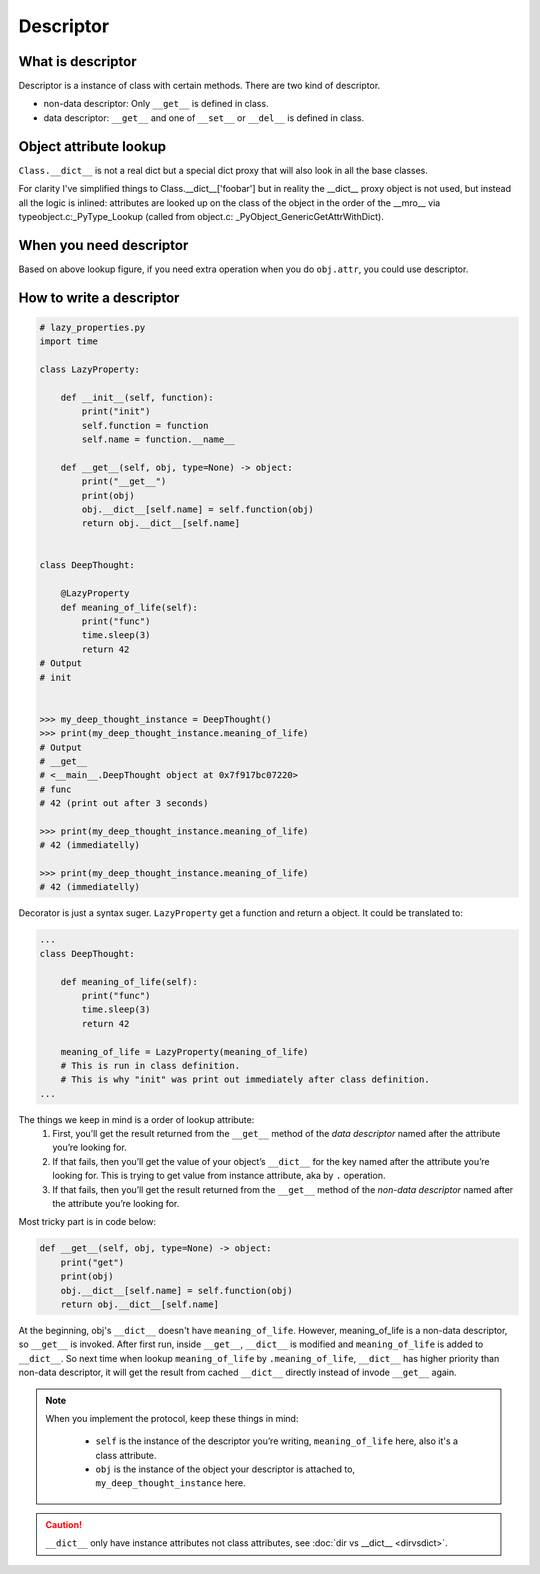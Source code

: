 ==========
Descriptor
==========

What is descriptor
------------------

Descriptor is a instance of class with certain methods. There are two kind of descriptor.

* non-data descriptor: Only ``__get__`` is defined in class.
* data descriptor: ``__get__`` and one of ``__set__`` or ``__del__`` is defined in class.

Object attribute lookup
-----------------------

.. image:: ../images/object-attribute-lookup-v3.png
    :align: center



``Class.__dict__`` is not a real dict but a special dict proxy that will also look in all the base classes.

For clarity I've simplified things to Class.__dict__['foobar'] but in reality the __dict__ proxy object is not used, but instead all the logic is inlined: attributes are looked up on the class of the object in the order of the __mro__ via typeobject.c:_PyType_Lookup (called from object.c: _PyObject_GenericGetAttrWithDict).


When you need descriptor
------------------------

Based on above lookup figure, if you need extra operation when you do ``obj.attr``, you could use descriptor.

How to write a descriptor
-------------------------

.. code:: python

  # lazy_properties.py
  import time

  class LazyProperty:

      def __init__(self, function):
          print("init")
          self.function = function
          self.name = function.__name__

      def __get__(self, obj, type=None) -> object:
          print("__get__")
          print(obj)
          obj.__dict__[self.name] = self.function(obj)
          return obj.__dict__[self.name]


  class DeepThought:

      @LazyProperty
      def meaning_of_life(self):
          print("func")
          time.sleep(3)
          return 42
  # Output
  # init
  

  >>> my_deep_thought_instance = DeepThought()
  >>> print(my_deep_thought_instance.meaning_of_life)
  # Output
  # __get__
  # <__main__.DeepThought object at 0x7f917bc07220>
  # func
  # 42 (print out after 3 seconds)
  
  >>> print(my_deep_thought_instance.meaning_of_life)
  # 42 (immediatelly)
  
  >>> print(my_deep_thought_instance.meaning_of_life)
  # 42 (immediatelly)

Decorator is just a syntax suger. ``LazyProperty`` get a function and return a object. It could be translated to:

.. code:: python

  ...
  class DeepThought:

      def meaning_of_life(self):
          print("func")
          time.sleep(3)
          return 42

      meaning_of_life = LazyProperty(meaning_of_life) 
      # This is run in class definition.
      # This is why "init" was print out immediately after class definition.
  ...

The things we keep in mind is a order of lookup attribute:
  1. First, you’ll get the result returned from the ``__get__`` method of the *data descriptor* named after the attribute you’re looking for.
  2. If that fails, then you’ll get the value of your object’s ``__dict__`` for the key named after the attribute you’re looking for. This is trying to get value from instance attribute, aka by ``.`` operation.
  3. If that fails, then you’ll get the result returned from the ``__get__`` method of the *non-data descriptor* named after the attribute you’re looking for.

Most tricky part is in code below:

.. code:: python

  def __get__(self, obj, type=None) -> object:
      print("get")
      print(obj)
      obj.__dict__[self.name] = self.function(obj)
      return obj.__dict__[self.name]

At the beginning, obj's ``__dict__`` doesn't have ``meaning_of_life``. However, meaning_of_life is a non-data descriptor, so ``__get__`` is invoked. After first run, inside ``__get__``, ``__dict__`` is modified and ``meaning_of_life`` is added to ``__dict__``. So next time when lookup ``meaning_of_life`` by ``.meaning_of_life``, ``__dict__`` has higher priority than non-data descriptor, it will get the result from cached ``__dict__`` directly instead of invode ``__get__`` again.

.. note::

  When you implement the protocol, keep these things in mind:
    
    * ``self`` is the instance of the descriptor you’re writing, ``meaning_of_life`` here, also it's a class attribute.
    * ``obj`` is the instance of the object your descriptor is attached to, ``my_deep_thought_instance`` here.

.. caution::

  ``__dict__`` only have instance attributes not class attributes, see :doc:`dir vs __dict__ <dirvsdict>`. 
